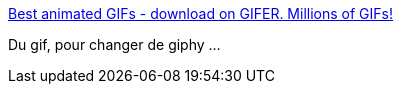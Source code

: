 :jbake-type: post
:jbake-status: published
:jbake-title: Best animated GIFs - download on GIFER. Millions of GIFs!
:jbake-tags: gif,web,catalog,search-engine,_mois_juil.,_année_2019
:jbake-date: 2019-07-12
:jbake-depth: ../
:jbake-uri: shaarli/1562936325000.adoc
:jbake-source: https://nicolas-delsaux.hd.free.fr/Shaarli?searchterm=https%3A%2F%2Fgifer.com%2Fen%2F&searchtags=gif+web+catalog+search-engine+_mois_juil.+_ann%C3%A9e_2019
:jbake-style: shaarli

https://gifer.com/en/[Best animated GIFs - download on GIFER. Millions of GIFs!]

Du gif, pour changer de giphy ...

